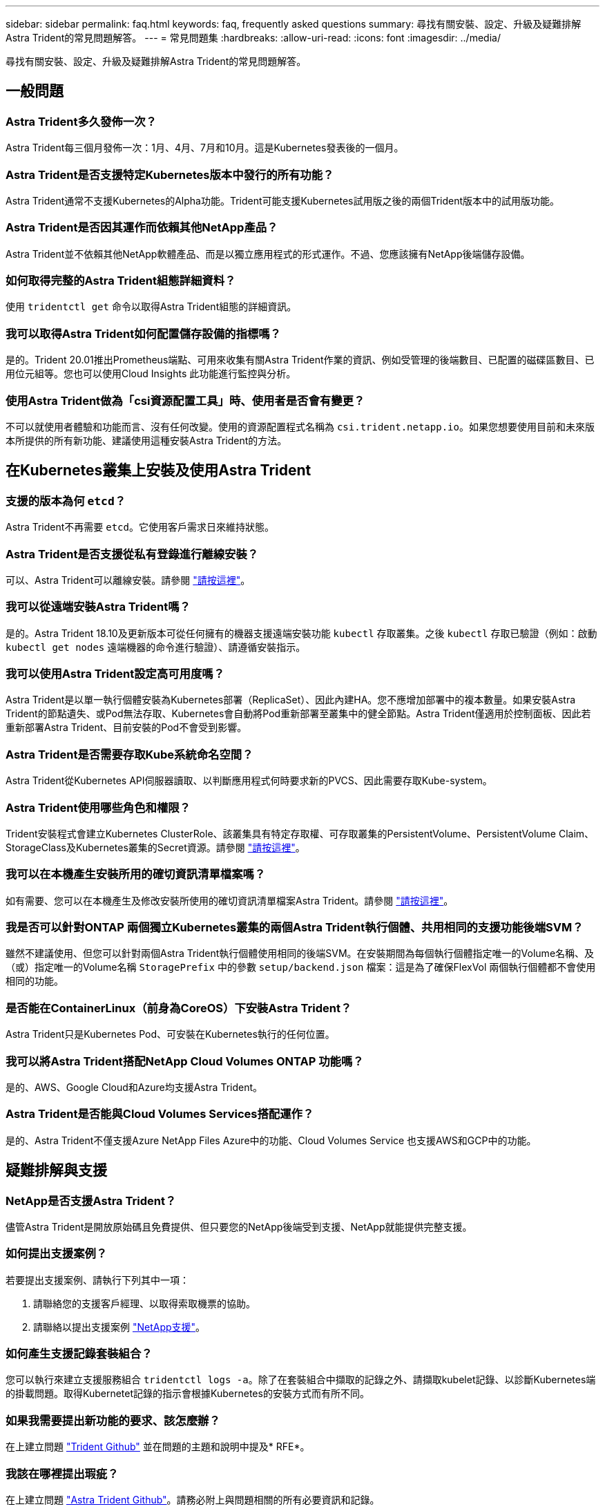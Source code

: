 ---
sidebar: sidebar 
permalink: faq.html 
keywords: faq, frequently asked questions 
summary: 尋找有關安裝、設定、升級及疑難排解Astra Trident的常見問題解答。 
---
= 常見問題集
:hardbreaks:
:allow-uri-read: 
:icons: font
:imagesdir: ../media/


尋找有關安裝、設定、升級及疑難排解Astra Trident的常見問題解答。



== 一般問題



=== Astra Trident多久發佈一次？

Astra Trident每三個月發佈一次：1月、4月、7月和10月。這是Kubernetes發表後的一個月。



=== Astra Trident是否支援特定Kubernetes版本中發行的所有功能？

Astra Trident通常不支援Kubernetes的Alpha功能。Trident可能支援Kubernetes試用版之後的兩個Trident版本中的試用版功能。



=== Astra Trident是否因其運作而依賴其他NetApp產品？

Astra Trident並不依賴其他NetApp軟體產品、而是以獨立應用程式的形式運作。不過、您應該擁有NetApp後端儲存設備。



=== 如何取得完整的Astra Trident組態詳細資料？

使用 `tridentctl get` 命令以取得Astra Trident組態的詳細資訊。



=== 我可以取得Astra Trident如何配置儲存設備的指標嗎？

是的。Trident 20.01推出Prometheus端點、可用來收集有關Astra Trident作業的資訊、例如受管理的後端數目、已配置的磁碟區數目、已用位元組等。您也可以使用Cloud Insights 此功能進行監控與分析。



=== 使用Astra Trident做為「csi資源配置工具」時、使用者是否會有變更？

不可以就使用者體驗和功能而言、沒有任何改變。使用的資源配置程式名稱為 `csi.trident.netapp.io`。如果您想要使用目前和未來版本所提供的所有新功能、建議使用這種安裝Astra Trident的方法。



== 在Kubernetes叢集上安裝及使用Astra Trident



=== 支援的版本為何 `etcd`？

Astra Trident不再需要 `etcd`。它使用客戶需求日來維持狀態。



=== Astra Trident是否支援從私有登錄進行離線安裝？

可以、Astra Trident可以離線安裝。請參閱 link:trident-get-started/kubernetes-deploy.html["請按這裡"^]。



=== 我可以從遠端安裝Astra Trident嗎？

是的。Astra Trident 18.10及更新版本可從任何擁有的機器支援遠端安裝功能 `kubectl` 存取叢集。之後 `kubectl` 存取已驗證（例如：啟動 `kubectl get nodes` 遠端機器的命令進行驗證）、請遵循安裝指示。



=== 我可以使用Astra Trident設定高可用度嗎？

Astra Trident是以單一執行個體安裝為Kubernetes部署（ReplicaSet）、因此內建HA。您不應增加部署中的複本數量。如果安裝Astra Trident的節點遺失、或Pod無法存取、Kubernetes會自動將Pod重新部署至叢集中的健全節點。Astra Trident僅適用於控制面板、因此若重新部署Astra Trident、目前安裝的Pod不會受到影響。



=== Astra Trident是否需要存取Kube系統命名空間？

Astra Trident從Kubernetes API伺服器讀取、以判斷應用程式何時要求新的PVCS、因此需要存取Kube-system。



=== Astra Trident使用哪些角色和權限？

Trident安裝程式會建立Kubernetes ClusterRole、該叢集具有特定存取權、可存取叢集的PersistentVolume、PersistentVolume Claim、StorageClass及Kubernetes叢集的Secret資源。請參閱 link:trident-get-started/kubernetes-customize-deploy-tridentctl.html["請按這裡"^]。



=== 我可以在本機產生安裝所用的確切資訊清單檔案嗎？

如有需要、您可以在本機產生及修改安裝所使用的確切資訊清單檔案Astra Trident。請參閱 link:trident-get-started/kubernetes-customize-deploy-tridentctl.html["請按這裡"^]。



=== 我是否可以針對ONTAP 兩個獨立Kubernetes叢集的兩個Astra Trident執行個體、共用相同的支援功能後端SVM？

雖然不建議使用、但您可以針對兩個Astra Trident執行個體使用相同的後端SVM。在安裝期間為每個執行個體指定唯一的Volume名稱、及（或）指定唯一的Volume名稱 `StoragePrefix` 中的參數 `setup/backend.json` 檔案：這是為了確保FlexVol 兩個執行個體都不會使用相同的功能。



=== 是否能在ContainerLinux（前身為CoreOS）下安裝Astra Trident？

Astra Trident只是Kubernetes Pod、可安裝在Kubernetes執行的任何位置。



=== 我可以將Astra Trident搭配NetApp Cloud Volumes ONTAP 功能嗎？

是的、AWS、Google Cloud和Azure均支援Astra Trident。



=== Astra Trident是否能與Cloud Volumes Services搭配運作？

是的、Astra Trident不僅支援Azure NetApp Files Azure中的功能、Cloud Volumes Service 也支援AWS和GCP中的功能。



== 疑難排解與支援



=== NetApp是否支援Astra Trident？

儘管Astra Trident是開放原始碼且免費提供、但只要您的NetApp後端受到支援、NetApp就能提供完整支援。



=== 如何提出支援案例？

若要提出支援案例、請執行下列其中一項：

. 請聯絡您的支援客戶經理、以取得索取機票的協助。
. 請聯絡以提出支援案例 https://www.netapp.com/company/contact-us/support/["NetApp支援"^]。




=== 如何產生支援記錄套裝組合？

您可以執行來建立支援服務組合 `tridentctl logs -a`。除了在套裝組合中擷取的記錄之外、請擷取kubelet記錄、以診斷Kubernetes端的掛載問題。取得Kubernetet記錄的指示會根據Kubernetes的安裝方式而有所不同。



=== 如果我需要提出新功能的要求、該怎麼辦？

在上建立問題 https://github.com/NetApp/trident["Trident Github"^] 並在問題的主題和說明中提及* RFE*。



=== 我該在哪裡提出瑕疵？

在上建立問題 https://github.com/NetApp/trident["Astra Trident Github"^]。請務必附上與問題相關的所有必要資訊和記錄。



=== 如果我有關於Astra Trident的快速問題、而我需要澄清、會發生什麼情況？是否有社群或論壇？

如果您有任何問題、問題或要求、請透過我們的聯絡我們 http://netapp.io/slack["可寬延"^] 團隊或GitHub。



=== 我的儲存系統密碼已變更、Astra Trident已無法運作、我該如何恢復？

使用更新後端的密碼 `tridentctl update backend myBackend -f </path/to_new_backend.json> -n trident`。更換 `myBackend` 在範例中、使用您的後端名稱、和 ``/path/to_new_backend.json` 並將路徑移至正確位置 `backend.json` 檔案：



=== Astra Trident找不到Kubernetes節點。如何修正此問題？

Astra Trident找不到Kubernetes節點的原因可能有兩種。這可能是因為Kubernetes內的網路問題或DNS問題。在每個Kubernetes節點上執行的Trident節點取消影像集、必須能夠與Trident控制器通訊、才能在Trident中登錄節點。如果在安裝Astra Trident之後發生網路變更、您只會遇到新增至叢集的Kubernetes節點的問題。



=== 如果Trident Pod毀損、我會遺失資料嗎？

如果Trident Pod遭到破壞、資料將不會遺失。Trident的中繼資料儲存在CRD物件中。所有由Trident提供的PV均可正常運作。



== 升級Astra Trident



=== 我可以直接從舊版本升級至新版本（跳過幾個版本）嗎？

NetApp支援將Astra Trident從一個重大版本升級至下一個重大版本。您可以從11.xx版升級至19.xx、19.xx版升級至20.xx版、依此類推。在正式作業部署之前、您應該先在實驗室中測試升級。



=== 是否能將Trident降級至先前的版本？

如果您想要降級、有許多因素需要評估。請參閱 link:trident-managing-k8s/downgrade-trident.html["降級一節"^]。



== 管理後端和磁碟區



=== 我是否需要在ONTAP 一個後端定義檔案中定義管理和資料生命期？

NetApp建議在後端定義檔中同時使用這兩個檔案。不過、管理LIF是唯一必須執行的功能。



=== Astra Trident是否能設定CHAP以ONTAP 供後端使用？

是的。從20.04開始、Astra Trident支援雙向CHAP以利ONTAP 實現後端。這需要設定 `useCHAP=true` 在後端組態中。



=== 如何使用Astra Trident管理匯出原則？

Astra Trident可從20.04版起、動態建立及管理匯出原則。如此一來、儲存管理員就能在其後端組態中提供一或多個CIDR區塊、並將位於這些範圍內的Trident新增節點IP、加入其所建立的匯出原則。如此一來、Astra Trident就能自動管理新增和刪除在指定CIDR內具有IP的節點規則。此功能需要「csi Trident」。



=== 我們可以在DataLIF中指定連接埠嗎？

Astra Trident 19.01及更新版本支援在DataLIF中指定連接埠。在中設定 `backend.json` 檔案格式 ``“managementLIF”: <ip address>:<port>”``。例如、如果管理LIF的IP位址為192.0.2.1、而連接埠為1000、請進行設定 ``"managementLIF": "192.0.2.1:1000"``。



=== IPv6位址是否可用於管理和資料生命量？

是的。Astra Trident 20.01支援定義用於管理的IPv6位址LIF和ONTAP 用於支援不支援的dataLIF參數。您應確保位址遵循IPv6語義、且管理LIF是在方括弧內定義（例如、 ``[ec0d:6504:a9c1:ae67:53d1:4bdf:ab32:e233]``）。您也應該確保使用安裝Astra Trident ``--use-ipv6` 旗標可讓IT透過IPv6運作。



=== 是否能在後端更新管理LIF？

是的、您可以使用更新後端管理LIF `tridentctl update backend` 命令。



=== 是否能在後端更新Data LIF？

否、無法在後端更新Data LIF。



=== 我可以在Astra Trident中為Kubernetes建立多個後端嗎？

Astra Trident可同時支援多個後端、無論是使用相同的驅動程式或不同的驅動程式。



=== Astra Trident如何儲存後端認證資料？

Astra Trident將後端認證儲存為Kubernetes Secrets。



=== Astra Trident如何選擇特定的後端？

如果無法使用後端屬性自動選取類別的適當資源池、則會使用 `storagePools` 和 `additionalStoragePools` 參數用於選擇一組特定的資源池。



=== 如何確保Astra Trident不會從特定後端進行資源配置？

。 `excludeStoragePools` 參數用於篩選Astra Trident將用於資源配置的資源池集區集區集區、並移除任何符合的資源池。



=== 如果有多個相同類型的後端、Astra Trident如何選擇要使用的後端？

如果有多個相同類型的已設定後端、則Astra Trident會根據中的參數選取適當的後端 `StorageClass` 和 `PersistentVolumeClaim`。例如、如果有多個ONTAP-NAS驅動程式後端、Astra Trident會嘗試比對中的參數 `StorageClass` 和 `PersistentVolumeClaim` 結合並符合後端、以滿足中所列的需求 `StorageClass` 和 `PersistentVolumeClaim`。如果有多個後端符合要求、則Astra Trident會隨機從其中一個後端選取。



=== Astra Trident是否支援採用Element / SolidFire的雙向CHAP？

是的。



=== Astra Trident如何將qtree部署在ONTAP 一個邊角捲上？單一磁碟區可部署多少qtree？

。 `ontap-nas-economy` 驅動程式可在同FlexVol 一個範圍內建立多達200個qtree（可設定為50到300個）、每個叢集節點可建立100、000個qtree、每個叢集可建立2.4公尺。當您輸入新的時 `PersistentVolumeClaim` 這是經濟型驅動程式所提供的服務、駕駛會查看FlexVol 是否已存在可為新Qtree提供服務的功能。如果FlexVol 不存在能夠服務Qtree的功能、FlexVol 就會建立新的功能。



=== 我要如何為ONTAP 以NAS配置的Volume設定Unix權限？

您可以在後端定義檔中設定參數、以設定Astra Trident所佈建的Volume上的Unix權限。



=== 如何在ONTAP 配置Volume時、設定一組明確的靜態NFS掛載選項？

依預設、Astra Trident不會使用Kubernetes將掛載選項設為任何值。若要在Kubernetes儲存類別中指定掛載選項、請遵循所提供的範例 https://github.com/NetApp/trident/blob/master/trident-installer/sample-input/storage-class-ontapnas-k8s1.8-mountoptions.yaml#L6["請按這裡"^]。



=== 如何將已配置的磁碟區設定為特定的匯出原則？

若要允許適當的主機存取磁碟區、請使用 `exportPolicy` 後端定義檔中設定的參數。



=== 如何透過Astra Trident搭配ONTAP 使用才能設定Volume加密？

您可以使用後端定義檔中的加密參數、在Trident所提供的磁碟區上設定加密。



=== 什麼是透過ONTAP Astra Trident實作QoS for Sfor Sfor Sfor the S星？

使用 `StorageClasses` 實作ONTAP QoS for Sfor



=== 如何透過Astra Trident指定精簡或完整的資源配置？

支援精簡或密集資源配置的支援。ONTAP此功能預設為精簡配置。ONTAP如果需要完整資源配置、您應該設定後端定義檔或 `StorageClass`。如果兩者都已設定、 `StorageClass` 優先。設定ONTAP 下列項目以供參考：

. 開啟 `StorageClass`、設定 `provisioningType` 屬性為thick。
. 在後端定義檔中、透過設定來啟用厚磁碟區 `backend spaceReserve parameter` 作為Volume。




=== 如何確保即使意外刪除了PVC,也不會刪除使用中的磁碟區？

Kubernetes從1.10版開始自動啟用PVc保護。



=== 我可以擴充由Astra Trident所建立的NFS PVCs嗎？

是的。您可以擴充由Astra Trident所建立的永久虛電路。請注意、Volume自動擴充ONTAP 是不適用於Trident的功能。



=== 如果我的磁碟區是在Astra Trident以外建立的、我可以將它匯入Astra Trident嗎？

從19.04開始、您可以使用Volume匯入功能將磁碟區帶入Kubernetes。



=== 我可以在磁碟區處於SnapMirror資料保護（DP）或離線模式時匯入該磁碟區嗎？

如果外部磁碟區處於DP模式或離線、則磁碟區匯入會失敗。您會收到下列錯誤訊息：

[listing]
----
Error: could not import volume: volume import failed to get size of volume: volume <name> was not found (400 Bad Request) command terminated with exit code 1.
Make sure to remove the DP mode or put the volume online before importing the volume.
----


=== 我可以擴充由Astra Trident建立的iSCSI PVCs嗎？

Trident 19.10支援使用csi資源配置程式擴充iSCSI PV。



=== 資源配額如何轉譯至NetApp叢集？

只要NetApp儲存設備具備容量、Kubernetes儲存資源配額就能運作。當NetApp儲存設備因為容量不足而無法遵守Kubernetes配額設定時、Astra Trident會嘗試進行資源配置、但卻發生錯誤。



=== 我可以使用Astra Trident建立Volume Snapshot嗎？

是的。Astra Trident支援從快照建立隨需磁碟區快照和持續磁碟區。若要從快照建立PV、請確定 `VolumeSnapshotDataSource` 功能閘道已啟用。



=== 哪些驅動程式支援Astra Trident Volume快照？

目前、我們提供隨需快照支援 `ontap-nas`、 `ontap-san`、 `ontap-san-economy`、 `solidfire-san`、 `aws-cvs`、 `gcp-cvs`和 `azure-netapp-files` 後端驅動程式：



=== 我要如何針對Astra Trident提供ONTAP 的含有「支援」功能的磁碟區進行快照備份？

可在上取得 `ontap-nas`、 `ontap-san`和 `ontap-nas-flexgroup` 驅動程式：您也可以指定 `snapshotPolicy` 適用於 `ontap-san-economy` 驅動程式FlexVol 。

也可在上取得 `ontap-nas-economy` 驅動程式、但FlexVol 在「不」於「不」於「不」於「qtree」層級精細度的情況下。若要讓Astra Trident提供的磁碟區能夠快照、請設定後端參數選項 `snapshotPolicy` 到ONTAP 所需的Snapshot原則、如在功能不完整的後端上所定義。Astra Trident不知道儲存控制器所拍攝的任何快照。



=== 我可以為透過Astra Trident佈建的磁碟區設定快照保留百分比嗎？

是的、您可以設定、保留特定百分比的磁碟空間、以便透過Astra Trident來儲存快照複本 `snapshotReserve` 後端定義檔中的屬性。如果您已設定 `snapshotPolicy` 和 `snapshotReserve` 在後端定義檔中、快照保留百分比是根據設定 `snapshotReserve` 後端檔案中提及的百分比。如果是 `snapshotReserve` 未提及百分比數、ONTAP 根據預設、此為快照保留百分比5。如果是 `snapshotPolicy` 選項設為無、快照保留百分比設為0。



=== 我可以直接存取Volume Snapshot目錄並複製檔案嗎？

是的、您可以設定Trident來存取Volume上的Snapshot目錄 `snapshotDir` 後端定義檔中的參數。



=== 我可以透過Astra Trident為磁碟區設定SnapMirror嗎？

目前、SnapMirror必須使用ONTAP CLI或OnCommand 《系統管理程式》從外部設定。



=== 如何將持續磁碟區還原至特定ONTAP 的不還原快照？

若要將磁碟區還原ONTAP 成一個無法修復的快照、請執行下列步驟：

. 靜止使用持續磁碟區的應用程式Pod。
. 透過ONTAP NetApp CLI或OnCommand 《系統管理程式》回復至所需的快照。
. 重新啟動應用程式Pod。




=== 是否能在已設定負載共享鏡射的SVM上、對磁碟區進行Trident資源配置？

您可以為透過NFS提供資料的SVM根磁碟區建立負載共享鏡像。針對Trident所建立的磁碟區、自動更新負載共享鏡像。ONTAP這可能會導致掛載磁碟區延遲。使用Trident建立多個磁碟區時、資源配置磁碟區會仰賴ONTAP 於更新負載共享鏡像。



=== 如何區分每位客戶/租戶的儲存類別使用量？

Kubernetes不允許命名空間中的儲存類別。不過、您可以使用Kubernetes來限制每個命名空間的特定儲存類別使用量、方法是使用儲存資源配額（每個命名空間）。若要拒絕特定儲存設備的特定命名空間存取、請將該儲存類別的資源配額設為0。

